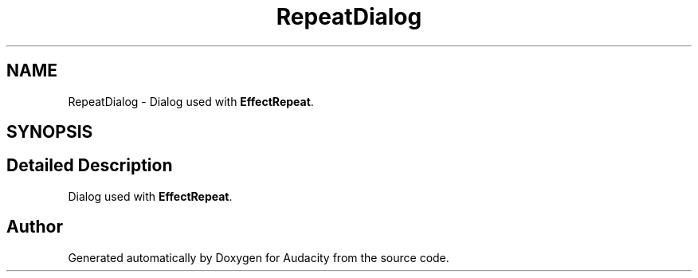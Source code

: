 .TH "RepeatDialog" 3 "Thu Apr 28 2016" "Audacity" \" -*- nroff -*-
.ad l
.nh
.SH NAME
RepeatDialog \- Dialog used with \fBEffectRepeat\fP\&.  

.SH SYNOPSIS
.br
.PP
.SH "Detailed Description"
.PP 
Dialog used with \fBEffectRepeat\fP\&. 

.SH "Author"
.PP 
Generated automatically by Doxygen for Audacity from the source code\&.
